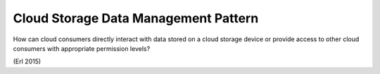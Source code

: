 .. _cloud_storage_data_management_pattern:

*************************************
Cloud Storage Data Management Pattern
*************************************

How can cloud consumers directly interact with data stored on a cloud storage device
or provide access to other cloud consumers with appropriate permission levels?

(Erl 2015)

